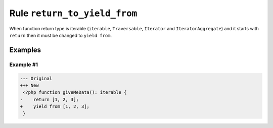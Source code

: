 =============================
Rule ``return_to_yield_from``
=============================

When function return type is iterable (``iterable``, ``Traversable``,
``Iterator`` and ``IteratorAggregate``) and it starts with ``return`` then it
must be changed to ``yield from``.

Examples
--------

Example #1
~~~~~~~~~~

.. code-block:: diff

   --- Original
   +++ New
    <?php function giveMeData(): iterable {
   -    return [1, 2, 3];
   +    yield from [1, 2, 3];
    }

